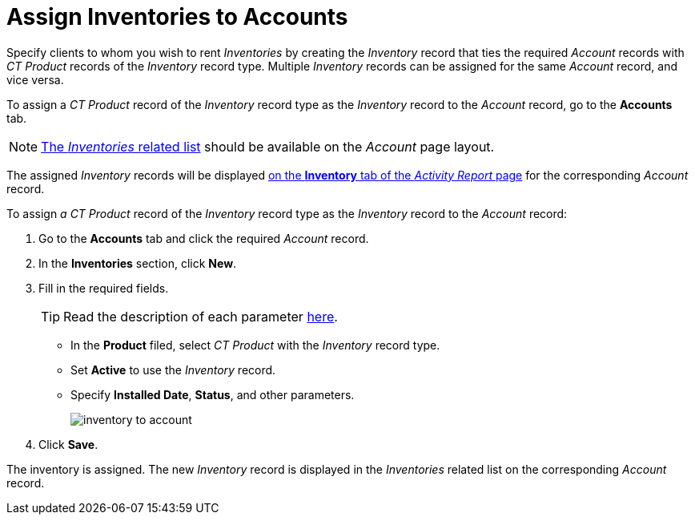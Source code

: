 = Assign Inventories to Accounts

Specify clients to whom you wish to rent _Inventories_ by creating the _Inventory_ record that ties the required _Account_ records with _CT Product_ records of the _Inventory_ record type. Multiple _Inventory_ records can be assigned for the same _Account_ record, and vice versa.

To assign a _CT Product_ record of the _Inventory_ record type as the _Inventory_ record to the _Account_ record, go to the *Accounts* tab.

NOTE: link:https://help.salesforce.com/articleView?id=admin_files_related_list_setup.htm&type=5[The _Inventories_ related list] should be available on the _Account_ page
layout.

The assigned _Inventory_ records will be displayed xref:admin-guide/activity-report-management/index.adoc[on the *Inventory* tab of the
_Activity Report_ page] for the corresponding _Account_ record.

To assign _a CT Product_ record of the _Inventory_ record type as the _Inventory_ record  to the _Account_ record:

. Go to the *Accounts* tab and click the required _Account_ record.
. In the *Inventories* section, click *New*.
. Fill in the required fields.
+
TIP: Read the description of each parameter xref:admin-guide/cpg-custom-settings/inventory-tab-settings.adoc[here].

* In the *Product* filed, select _CT Product_ with the _Inventory_ record type.
* Set *Active* to use the _Inventory_ record.
* Specify *Installed Date*, *Status*, and other parameters.
+
image:inventory-to-account.png[]
. Click *Save*.

The inventory is assigned. The new _Inventory_ record is displayed in the _Inventories_ related list on the corresponding _Account_ record.
